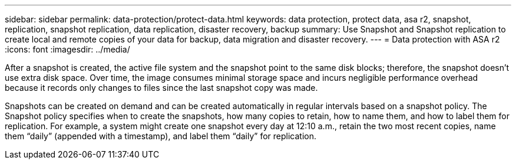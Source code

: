 ---
sidebar: sidebar
permalink: data-protection/protect-data.html
keywords: data protection, protect data, asa r2, snapshot, replication, snapshot replication, data replication, disaster recovery, backup
summary: Use Snapshot and Snapshot replication to create local and remote copies of your data for backup, data migration and disaster recovery.
---
= Data protection with ASA r2
:icons: font
:imagesdir: ../media/

[.lead]
After a snapshot is created, the active file system and the snapshot point to the same disk blocks; therefore, the snapshot doesn't use extra disk space. Over time, the image consumes minimal storage space and incurs negligible performance overhead because it records only changes to files since the last snapshot copy was made.

Snapshots can be created on demand and can be created automatically in regular intervals based on a snapshot policy. The Snapshot policy specifies when to create the snapshots, how many copies to retain, how to name them, and how to label them for replication. For example, a system might create one snapshot every day at 12:10 a.m., retain the two most recent copies, name them “daily” (appended with a timestamp), and label them “daily” for replication.

// ONTAPDOC 1927, 2024 Sept 24